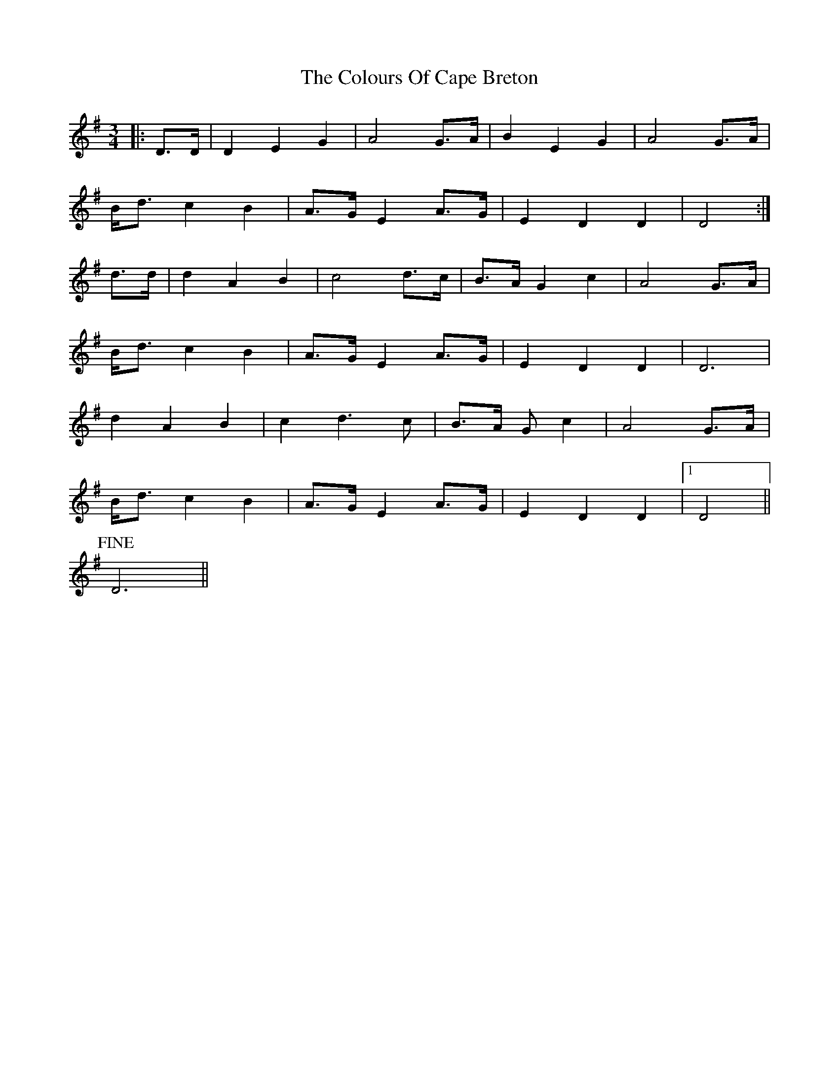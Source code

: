 X: 7753
T: Colours Of Cape Breton, The
R: waltz
M: 3/4
K: Gmajor
|:D>D|D2 E2 G2|A4 G>A|B2 E2 G2|A4 G>A|
B<d c2 B2|A>G E2 A>G|E2 D2 D2|D4:|
d>d|d2 A2 B2|c4 d>c|B>A G2 c2|A4 G>A|
B<d c2 B2|A>G E2 A>G|E2 D2 D2|D6|
d2 A2 B2|c2 d3 c|B>A G c2|A4 G>A|
B<d c2 B2|A>G E2 A>G|E2 D2 D2|1 D4||
!fine! D6||

